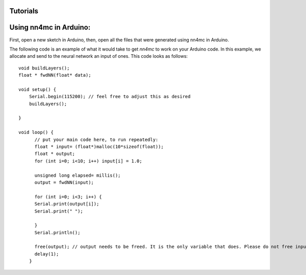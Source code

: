 Tutorials
==========


Using nn4mc in Arduino:
=========================

First, open a new sketch in Arduino, then, open all the files that were generated using nn4mc in Arduino.

The following code is an example of what it would take to get `nn4mc` to work on your Arduino code. In this example, we allocate and send to the neural network an input of ones. This code looks as follows:

::

  void buildLayers();
  float * fwdNN(float* data);

  void setup() {
      Serial.begin(115200); // feel free to adjust this as desired
      buildLayers();

  }

  void loop() {
        // put your main code here, to run repeatedly:
        float * input= (float*)malloc(10*sizeof(float));
        float * output;
        for (int i=0; i<10; i++) input[i] = 1.0;

        unsigned long elapsed= millis();
        output = fwdNN(input);

        for (int i=0; i<3; i++) {
        Serial.print(output[i]);
        Serial.print(" ");

        }
        Serial.println();

        free(output); // output needs to be freed. It is the only variable that does. Please do not free input. 
        delay(1);
      }
